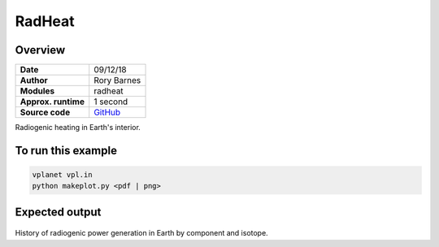 RadHeat
==========


Overview
--------

===================   ============
**Date**              09/12/18
**Author**            Rory Barnes
**Modules**           radheat
**Approx. runtime**   1 second
**Source code**       `GitHub <https://github.com/VirtualPlanetaryLaboratory/vplanet-private/tree/master/examples/RadHeat>`_
===================   ============

Radiogenic heating in Earth's interior.


To run this example
-------------------

.. code-block:: bash

   vplanet vpl.in
   python makeplot.py <pdf | png>


Expected output
---------------

.. figure:: RadHeat.png
   :width: 600px
   :align: center

History of radiogenic power generation in Earth by component and isotope.
